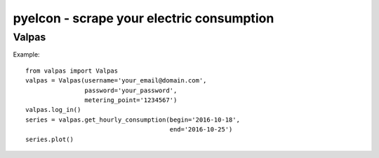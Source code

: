 ============================================
 pyelcon - scrape your electric consumption
============================================

Valpas
======

Example::

    from valpas import Valpas
    valpas = Valpas(username='your_email@domain.com',
                    password='your_password',
                    metering_point='1234567')
    valpas.log_in()
    series = valpas.get_hourly_consumption(begin='2016-10-18',
                                           end='2016-10-25')
    series.plot()

